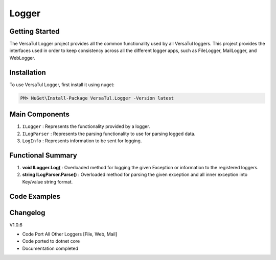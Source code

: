 Logger
================

Getting Started
----------------
The VersaTul Logger project provides all the common functionality used by all VersaTul loggers. 
This project provides the interfaces used in order to keep consistency across all the different logger apps, 
such as FileLogger, MailLogger, and WebLogger.

Installation
------------

To use VersaTul Logger, first install it using nuget:

.. code-block:: console
    
    PM> NuGet\Install-Package VersaTul.Logger -Version latest


Main Components
----------------
#. ``ILogger`` : Represents the functionality provided by a logger.
#. ``ILogParser`` : Represents the parsing functionality to use for parsing logged data. 
#. ``LogInfo`` : Represents information to be sent for logging.

Functional Summary
------------------
#. **void ILogger.Log(** : Overloaded method for logging the given Exception or information to the registered loggers.
#. **string ILogParser.Parse()** : Overloaded method for parsing the given exception and all inner exception into Key/value string format.

Code Examples
-------------
.. code-block:: c#
    :caption: Implementing a Logger Example

    // Create a project specific interface
    public interface IDatabaseLogger : ILogger 
    {
        // project specific methods can be added here...
    }
    
    // Implementing interface
    public class DatabaseLogger: IDatabaseLogger
    {
        private readonly ILogParser logParser;
       
        public DatabaseLogger(ILogParser logParser)
        {
           this.logParser = logParser;
        }
        
        // interface methods...
        public void Log(LogInfo logInfo) => LogAsync(logInfo)
            .GetAwaiter()
            .GetResult();

        public void Log(Exception exception) => LogAsync(exception)
            .GetAwaiter()
            .GetResult();

        public void Log(LogInfo logInfo, Exception exception) => LogAsync(logInfo, exception)
            .GetAwaiter()
            .GetResult();

        public async Task LogAsync(Exception exception) => await LogAsync(new LogInfo(LogLevel.Error, string.Empty, exception.Message), exception);

        public async Task LogAsync(LogInfo logInfo) => await LogAsync(logInfo, null);

        public async Task LogAsync(LogInfo logInfo, Exception exception)
        {
            var message = logParser.Parse(logInfo, exception, ParseFormat.Tab);

            // send message to database here...
        }
    }

    // Configure the container using AutoFac Module
    public class AppModule : Module
    {
        protected override void Load(ContainerBuilder builder)
        {
           // Registering logger to container
           builder
             .RegisterType<DatabaseLogger>()
             .As<IDatabaseLogger>()
             .As<ILogger>()
             .SingleInstance();
        }
    }
    
    // Usage catching and logging exceptions...
    public abstract class BaseController : Controller
    {
        private readonly ILogger logger;
       
        protected BaseController(ILogger logger)
        {
            this.logger = logger;
        }

        protected IActionResult FaultHandler(Func<IActionResult> codeToExecute)
        {
            try
            {
                return codeToExecute();
            }
            catch (Exception ex)
            {
                logger.Log(ex);

                return BadRequest();
            }
        }
    }


Changelog
-------------

V1.0.6

* Code Port All Other Loggers [File, Web, Mail]
* Code ported to dotnet core
* Documentation completed